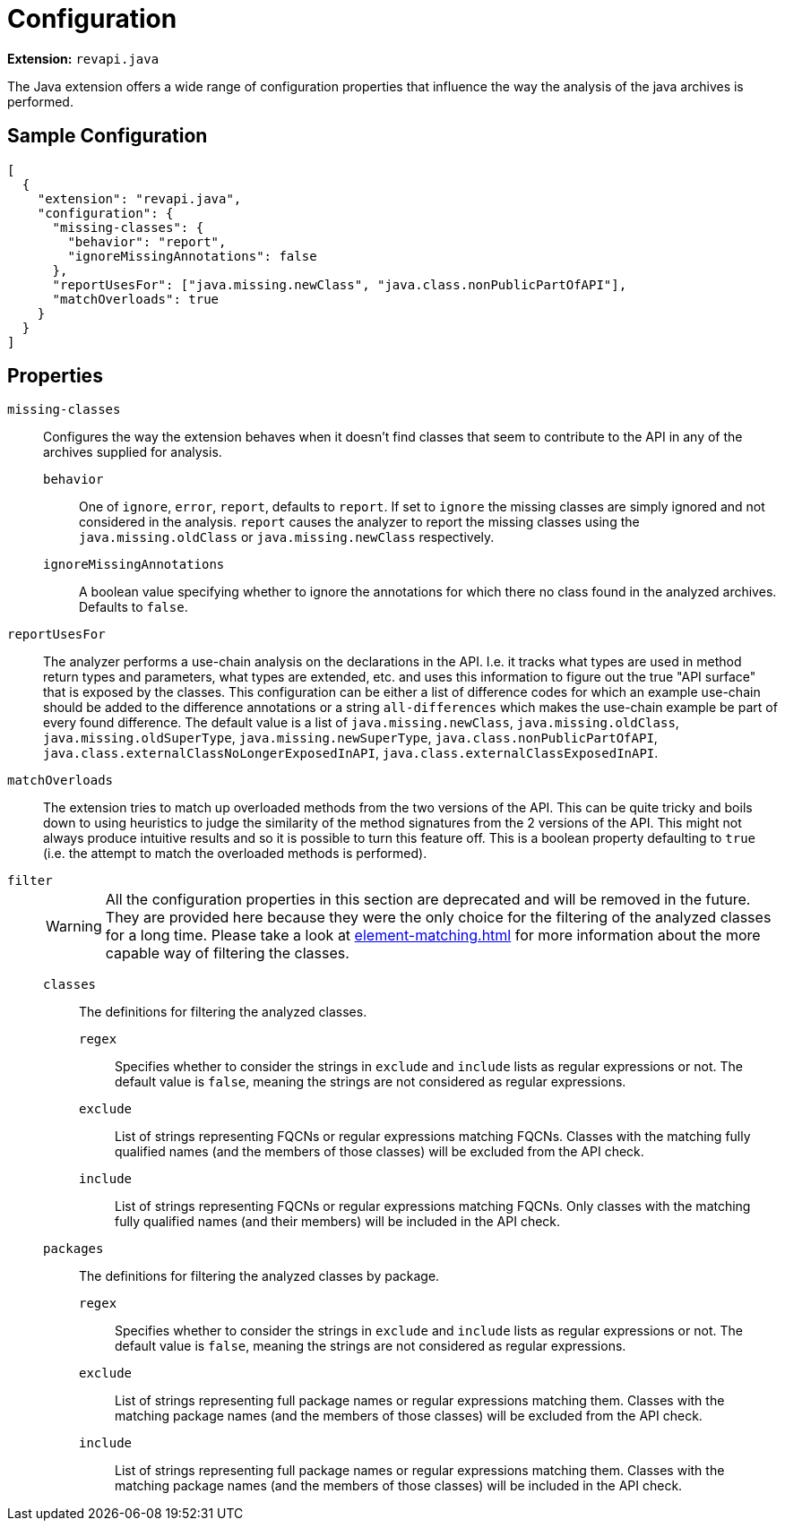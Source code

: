 = Configuration

*Extension:* `revapi.java`

The Java extension offers a wide range of configuration properties that influence the way the analysis of the java
archives is performed.

== Sample Configuration

```javascript
[
  {
    "extension": "revapi.java",
    "configuration": {
      "missing-classes": {
        "behavior": "report",
        "ignoreMissingAnnotations": false
      },
      "reportUsesFor": ["java.missing.newClass", "java.class.nonPublicPartOfAPI"],
      "matchOverloads": true
    }
  }
]
```

== Properties

`missing-classes`::
Configures the way the extension behaves when it doesn't find classes that seem to contribute to the API in any of the
archives supplied for analysis.

    `behavior`:::
    One of `ignore`, `error`, `report`, defaults to `report`. If set to `ignore` the missing classes are simply ignored
    and not considered in the analysis. `report` causes the analyzer to report the missing classes using the
    `java.missing.oldClass` or `java.missing.newClass` respectively.

    `ignoreMissingAnnotations`:::
    A boolean value specifying whether to ignore the annotations for which there no class found in the analyzed
    archives. Defaults to `false`.

`reportUsesFor`::
The analyzer performs a use-chain analysis on the declarations in the API. I.e. it tracks what types are used in method
return types and parameters, what types are extended, etc. and uses this information to figure out the true "API
surface" that is exposed by the classes. This configuration can be either a list of difference codes for which an example
use-chain should be added to the difference annotations or a string `all-differences` which makes the use-chain example
be part of every found difference. The default value is a list of `java.missing.newClass`, `java.missing.oldClass`,
`java.missing.oldSuperType`, `java.missing.newSuperType`, `java.class.nonPublicPartOfAPI`,
`java.class.externalClassNoLongerExposedInAPI`, `java.class.externalClassExposedInAPI`.

`matchOverloads`::
The extension tries to match up overloaded methods from the two versions of the API. This can be quite tricky and boils
down to using heuristics to judge the similarity of the method signatures from the 2 versions of the API. This might not
always produce intuitive results and so it is possible to turn this feature off. This is a boolean property defaulting
to `true` (i.e. the attempt to match the overloaded methods is performed).

`filter`::
+
WARNING: All the configuration properties in this section are deprecated and will be removed in the future. They are
provided here because they were the only choice for the filtering of the analyzed classes for a long time. Please
take a look at xref:element-matching.adoc[] for more information about the more capable way of filtering the classes.

    `classes`:::
    The definitions for filtering the analyzed classes.

        `regex`::::
        Specifies whether to consider the strings in `exclude` and `include` lists as regular expressions or not. The default
        value is `false`, meaning the strings are not considered as regular expressions.
        `exclude`::::
        List of strings representing FQCNs or regular expressions matching FQCNs. Classes with the matching fully qualified
        names (and the members of those classes) will be excluded from the API check.
        `include`::::
        List of strings representing FQCNs or regular expressions matching FQCNs. Only classes with the matching fully qualified
        names (and their members) will be included in the API check.

    `packages`:::
    The definitions for filtering the analyzed classes by package.

        `regex`::::
        Specifies whether to consider the strings in `exclude` and `include` lists as regular expressions or not. The default
        value is `false`, meaning the strings are not considered as regular expressions.
        `exclude`::::
        List of strings representing full package names or regular expressions matching them. Classes with the matching package
        names (and the members of those classes) will be excluded from the API check.
        `include`::::
        List of strings representing full package names or regular expressions matching them. Classes with the matching package
        names (and the members of those classes) will be included in the API check.
